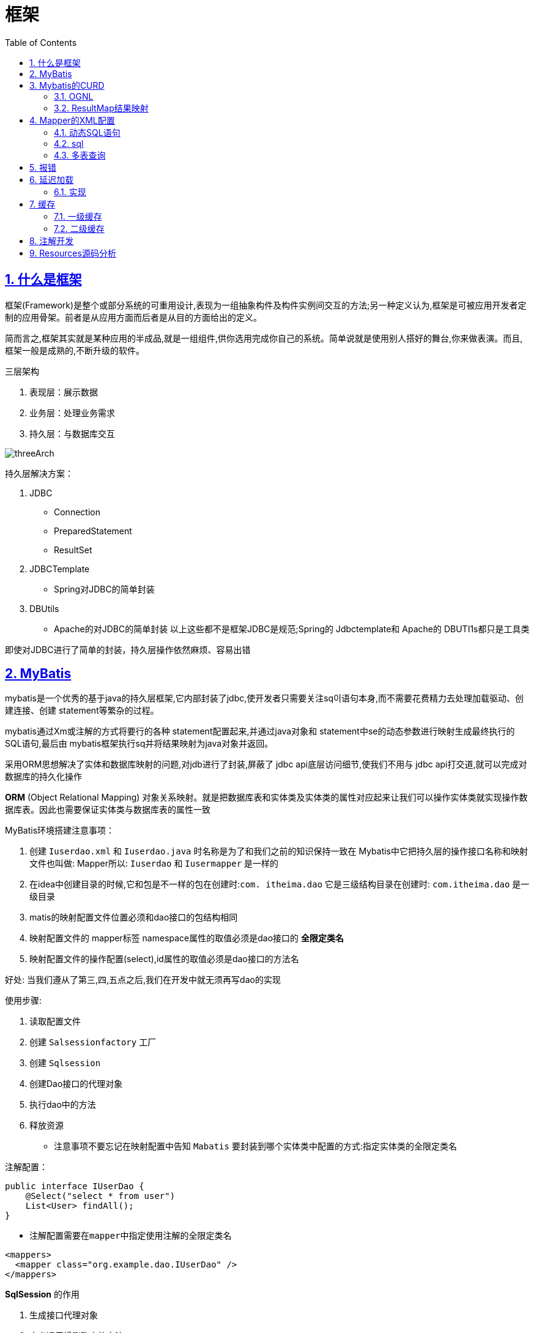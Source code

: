 = 框架
:toc: left
:toc-title: Table of Contents
:toclevels: 4
:sectnums:
:sectnumlevels: 3
:sectanchors:
:sectlinks:
:partnums:

== 什么是框架

框架(Framework)是整个或部分系统的可重用设计,表现为一组抽象构件及构件实例间交互的方法;另一种定义认为,框架是可被应用开发者定制的应用骨架。前者是从应用方面而后者是从目的方面给出的定义。

简而言之,框架其实就是某种应用的半成品,就是一组组件,供你选用完成你自己的系统。简单说就是使用别人搭好的舞台,你来做表演。而且,框架一般是成熟的,不断升级的软件。

三层架构

. 表现层：展示数据
. 业务层：处理业务需求
. 持久层：与数据库交互

image::image/threeArch.png[threeArch]

持久层解决方案：

. JDBC
** Connection
** PreparedStatement
** ResultSet
. JDBCTemplate
** Spring对JDBC的简单封装
. DBUtils
** Apache的对JDBC的简单封装 以上这些都不是框架JDBC是规范;Spring的 Jdbctemplate和 Apache的 DBUTI1s都只是工具类

即使对JDBC进行了简单的封装，持久层操作依然麻烦、容易出错

== MyBatis

mybatis是一个优秀的基于java的持久层框架,它内部封装了jdbc,使开发者只需要关注sq이语句本身,而不需要花费精力去处理加载驱动、创建连接、创建 statement等繁杂的过程。

mybatis通过Xm或注解的方式将要行的各种 statement配置起来,并通过java对象和 statement中se的动态参数进行映射生成最终执行的SQL语句,最后由 mybatis框架执行sq并将结果映射为java对象并返回。

采用ORM思想解决了实体和数据库映射的问题,对jdb进行了封装,屏蔽了 jdbc api底层访问细节,使我们不用与 jdbc api打交道,就可以完成对数据库的持久化操作

*ORM* (Object Relational Mapping) 对象关系映射。就是把数据库表和实体类及实体类的属性对应起来让我们可以操作实体类就实现操作数据库表。因此也需要保证实体类与数据库表的属性一致

MyBatis环境搭建注意事项：

. 创建 `Iuserdao.xml` 和 `Iuserdao.java` 时名称是为了和我们之前的知识保持一致在 Mybatis中它把持久层的操作接口名称和映射文件也叫做: Mapper所以: `Iuserdao` 和 `Iusermapper` 是一样的
. 在idea中创建目录的时候,它和包是不一样的包在创建时:``com.
itheima.dao`` 它是三级结构目录在创建时: `com.itheima.dao` 是一级目录
. matis的映射配置文件位置必须和dao接口的包结构相同
. 映射配置文件的 mapper标签 namespace属性的取值必须是dao接口的 *全限定类名*
. 映射配置文件的操作配置(select),id属性的取值必须是dao接口的方法名

好处: 当我们遵从了第三,四,五点之后,我们在开发中就无须再写dao的实现

使用步骤:

. 读取配置文件
. 创建 `Salsessionfactory` 工厂
. 创建 `Sqlsession`
. 创建Dao接口的代理对象
. 执行dao中的方法
. 释放资源
** 注意事项不要忘记在映射配置中告知 `Mabatis` 要封装到哪个实体类中配置的方式:指定实体类的全限定类名

注解配置：

[source,java]
----
public interface IUserDao {
    @Select("select * from user")
    List<User> findAll();
}
----

* 注解配置需要在``mapper``中指定使用注解的全限定类名

[source,xml]
----
<mappers>
  <mapper class="org.example.dao.IUserDao" />
</mappers>
----

**SqlSession** 的作用

. 生成接口代理对象
. 定义通用增删改查的方法



== Mybatis的CURD

. add
+
[source,java]
----
@Insert("insert into user(username,birthday,sex,address) values(#{username},#{birthday},#{sex},#{address})")
void addUser(User user);
----
+
image::image/addUser.png[image-20200701170352496]
+
[source,java]
----
@After
public void destroy() throws Exception {
    // Mybatis默认关闭自动提交事务，需要手动提交
    sqlSession.commit();
    sqlSession.close();
    inputStream.close();
}
----

. update
. delete: 只需要传入一个Integer，此时sql语句中的参数只需要写入一个占位符，无论叫什么名字都可以
. select one
. 模糊查询
. 返回插入id：`SelectKey`
** keyProperty：实体类属性名字
** keyColumn：数据库列名
** before：是否在查询语句之前执行
** resultType：返回值类型
** statement：sql语句

[source,java]
----
@Select("select * from user")
List<User> findAll();

@Insert("insert into user(username,birthday,sex,address) values(#{username},#{birthday},#{sex},#{address})")
@SelectKey(statement = {"select last_insert_id()"}, keyProperty = "id", keyColumn = "id", before = false, resultType = Integer.class)
void addUser(User user);

@Update("update user set username=#{username}, sex=#{sex}, birthday=#{birthday}, address=#{address} where id = #{id}")
void updateUser(User user);

@Delete("delete from user where id = #{id}")
void deleteUser(Integer id);

@Select("select * from user where id = #{id}")
User findById(Integer id);

@Select("select * from user where username like #{name}")
List<User> findByName(String name);
----

=== OGNL

____
object graphic navigation language 对象图导航语言
____

简单来说就是可以直接使用  ``user.username``获取``username``属性的值，而无需调用get方法，但必须使用规范的属性命名和规范的getter命名。

[source,java]
----
@Select("select * from user where username like #{user.username}")
List<User> findByQueryVo(QueryVo queryVo);

public class QueryVo {
    private User user;

    public QueryVo() {
    }

    public QueryVo(User user) {
        this.user = user;
    }

    public User getUser() {
        return user;
    }

    public void setUser(User user) {
        this.user = user;
    }
}
----

=== ResultMap结果映射

当实体类的属性与数据库表的列名不一致时，有几种办法可以解决

. 最快速的办法：更改SQL语句，起别名，在sql语句层面上使其对应具体的实体类
. 最简便的方法（注解开发）：
+
[source,java]
----
@Select("select * from user where id = #{id}")
@ResultMap(value = {"userMap"})
User findById(Integer id);
----

mapper映射：

[source,xml]
----
<?xml version="1.0" encoding="UTF-8"?>
<!DOCTYPE mapper
        PUBLIC "-//mybatis.org//DTD Mapper 3.0//EN"
        "http://mybatis.org/dtd/mybatis-3-mapper.dtd">
<!-- namespace指的是Dao接口类的全限定类名 -->
<mapper namespace="org.example.dao.IUserDao">
    <resultMap id="userMap" type="org.example.entiy.User">
        <!-- 主键 -->
        <id property="userId" column="id" />
        <result property="userSex" column="sex" />
    </resultMap>
</mapper>
----

这种办法使用起来更加简单，但是有一定的性能影响，因为查询完结果后，需要二次查找映射关系

== Mapper的XML配置

=== 动态SQL语句

. if
. where
. foreach

[source,xml]
----
<select id="findUserByCondition" parameterType="user" resultType="user">
    select * from user
    <where>
        <if test="username != null">
            and username = #{username}
        </if>

        <if test="sex != null">
            and sex = #{sex}
        </if>
    </where>
</select>

<select id="findUserInIds" parameterType="queryVo" resultType="user">
    select  * from user
    <where>
        <if test="list != null and list.size() > 0">
            <foreach collection="list" open="and id in(" close=")" item="id" separator=",">
                #{id}
            </foreach>
        </if>
    </where>
</select>
----

=== sql

这个元素可以用来定义可重用的 SQL 代码片段，以便在其它语句中使用。 参数可以静态地（在加载的时候）确定下来，并且可以在不同的 include 元素中定义不同的参数值。比如：

[source,xml]
----
<sql id="userColumns"> ${alias}.id,${alias}.username,${alias}.password </sql>
----

这个 SQL 片段可以在其它语句中使用，例如：

[source,xml]
----
<select id="selectUsers" resultType="map">
  select
    <include refid="userColumns"><property name="alias" value="t1"/></include>,
    <include refid="userColumns"><property name="alias" value="t2"/></include>
  from some_table t1
    cross join some_table t2
</select>
----

也可以在 include 元素的 refid 属性或内部语句中使用属性值，例如：

[source,xml]
----
<sql id="sometable">
  ${prefix}Table
</sql>

<sql id="someinclude">
  from
    <include refid="${include_target}"/>
</sql>

<select id="select" resultType="map">
  select
    field1, field2, field3
  <include refid="someinclude">
    <property name="prefix" value="Some"/>
    <property name="include_target" value="sometable"/>
  </include>
</select>
----

=== 多表查询

. 多对一

[source,xml]
----
<mapper namespace="example.dao.IAccountDao">

    <resultMap id="accountUserMap" type="account">
        <id property="id" column="aid" />
        <result property="uid" column="uid" />
        <result property="money" column="money" />

        <association property="user" column="uid">
            <id property="id" column="id"/>
            <result property="username" column="username" />
            <result property="birthday" column="birthday" />
            <result property="sex" column="sex" />
            <result property="address" column="address" />
        </association>
    </resultMap>

    <select id="findAll" resultMap="accountUserMap">
        select u.*,a.id as aid, a.uid, a.money from user u, account a where a.uid = u.id;
    </select>
</mapper>
----

* Account与User之间为多对一的关系：Account中的uid为User中的id
* 使用``association``属性配置user的结果映射
* ``SQL``语句使用了别名时，``resultMap``也需要更改对应的属性

. 一对多查询

[source,xml]
----
<mapper namespace="example.dao.IUserDao">

    <resultMap id="userAccountMap" type="user">
        <id property="id" column="id"/>
        <result property="birthday" column="birthday"/>
        <result property="sex" column="sex"/>
        <result property="username" column="username"/>
        <result property="address" column="address"/>

        <collecoolection property="accountList" ofType="account">
            <id property="id" column="aid" />
            <result property="uid" column="uid" />
            <result property="money" column="money" />
        </collection>

    </resultMap>

    <select id="findAll" resultMap="userAccountMap">
        select u.*,a.id aid, a.uid, a.money from user u left outer join account a on  u.id = a.uid
    </select>
</mapper>
----

[source,java]
----
public class User implements Serializable {
    private Integer id;
    private String username;
    private Date birthday;
    private String sex;
    private String address;

    private List<Account> accountList;
}
----

* User类中持有的Account属性为一个链表
* 在mapper中的resultMap中需要用``collecoolection``属性进行映射
* 注意结果映射中的名字冲突，使用别名

== 报错

[source,text]
----
Error parsing SQL Mapper Configuration. Cause: org.apache.ibatis.binding.BindingException: Type interface org.example.dao.IUserDao is already known to the MapperRegistry.
----

注意，在 *Mybatis* 的主配置文件中的mappers的映射中可能会造成多次注册mapper：

[source,java]
----
    <mappers>
        <mapper resource="org/example/mapper/UserMapper.xml" />
        <mapper class="org.example.dao.IUserDao"/>
        <!--        <package name="org.example.dao"/> -->
    </mappers>
----

原因：UserMapper.xml文件中已经有全限定类名的类 `IUserDao`，即已经被注册过一次，但是在下方的mapper中再次被注册，故报错，只需要删除下方的mapper即可

image::image/mapper映射错误.png[image-20200701205126189]

image::image/mapper映射错误2.png[image-20200701205143519]

== 延迟加载

问题：

. 在一对多中,当我们有一个用户,它有100个账户。在查询用户的时候,要不要把关联的账户查出来?
. 在查询账戶的时候,要不要把关联的用户查出来?

* 延迟加载：真正使用数据时才发起查询
* 立即加载：无论是否使用，调用即会立即加载

通常，来说一对多、多对多使用延迟加载，而一对一、多对一使用立即加载

=== 实现

需要注意的是，如果将SQL语句写成类似下面这样：

[source,sql]
----
select a.*,u.uid,u.username from account a left outer join user u on a.uid = u.id;
----

是没办法实现延迟加载的，因为这一条语句查询了两张表，怎么能实现延迟呢？

. 更改SQL语句
+
[source,xml]
----
<select id="findAll" resultMap="accountUserMap">
	select * from account
</select>
----

. 更改结果映射（resultMap）
+
[source,xml]
----
<resultMap id="accountUserMap" type="account">
    <id property="id" column="id" />
    <result property="uid" column="uid" />
    <result property="money" column="money" />

    <association property="user" column="uid" javaType="user" select="example.dao.IUserDao.findById">
    </association>
</resultMap>
----
+
重点时更改``association``标签，添加属性``select``

** select属性内容就是当延迟获取user信息时，需要调用的方法，而column属性内容则是能够唯一标识user的列值

+
[source,xml]
----
<select id="findById" resultType="user">
    select * from user where id = #{id}
</select>
----

. 运行结果
+
image::image/account延迟加载（半）.png[image-20200702121328637]
+
很明显，并没有实现延迟加载

. 完善配置
+
在``Mybatis``的主配置文件中，添加如下内容
+
[source,xml]
----
<settings>
    <!-- 延迟加载的全局开关。当开启时，所有关联对象都会延迟加载。 特定关联关系中可通过设置 fetchType 属性来覆盖该项的开关状态。 -->
    <setting name="lazyLoadingEnabled" value="true"/>
    <!-- 开启时，任一方法的调用都会加载该对象的所有延迟加载属性。 否则，每个延迟加载属性会按需加载（参考 lazyLoadTriggerMethods)。 -->
    <setting name="aggressiveLazyLoading" value="false"/>
</settings>
----

** 从3.4.1版本之后，实际上不需要特别指定``aggressiveLazyLoading``属性为``false``，因为默认值就是false
** https://mybatis.org/mybatis-3/zh/configuration.html#settings[具体的setting配置属性在此]

. 最终结果
+
image::image/account延迟加载.png[image-20200702122329960]

示例2：

[source,xml]
----
<resultMap id="userAccountMap" type="user">
    <!-- ............ -->
    <collection property="accountList" ofType="account" column="id" select="example.dao.IAccountDao.findAccountByUid">
    </collection>
</resultMap>
----

== 缓存

减少和数据库的交互次数，提高效率

何时使用：

. 经常查询
. 不易改变
. 数据正确与否对最终结果影响不大（例如：商品库存、银行汇率、股市牌价都不适合）

=== 一级缓存

[source,java]
----
@Test
public void testFindById() {
    User user1 = userDao.findById(43);
    System.out.println(user1);
    User user2 = userDao.findById(43);
    System.out.println(user2);
}
----

.sqlsession缓
image::image/sqlsession缓存.png[image-20200702133339958]

通过查看日志信息可以发现，实际只进行了一次数据库查询.

* 当sqlsession消失后缓存消失
* sqlsession.clearcache()可以清空缓存

image::image/清空sqlsession的缓存.png[image-20200702133707917]

=== 二级缓存

同一个``SqlSessionFactory``创建的``SqlSession``对象共享同一片缓存

[source,java]
----
    @Test
    public void testFindById() {
        User user1 = userDao.findById(43);
        System.out.println(user1);
        sqlSession.close();

//        sqlSession.clearCache();
        sqlSession = sqlSessionFactory.openSession();
        userDao = sqlSession.getMapper(IUserDao.class);

        User user2 = userDao.findById(43);
        System.out.println(user2);
    }
----

运行结果：

image::image/二级缓存运行测试.png[image-20200702171216820]

== 注解开发

延迟加载:

[source,java]
----
// 开启二级缓存
@CacheNamespace(blocking = true)
public interface IUserDao {

    /**
     * 查询所有操作
     */
    @Select("select * from user")
    @Results(value = {@Result(
            property = "accountList", column = "id",
            many = @Many(select = "example.dao.IAccountDao.findAccountByUid", fetchType = FetchType.EAGER))
    })
    List<User> findAll();

    User findById(int id);
}
----

== Resources源码分析

`getResourceAsStream`::
+
[source,java]
----
  public static InputStream getResourceAsStream(ClassLoader loader, String resource) throws IOException {
    InputStream in = classLoaderWrapper.getResourceAsStream(resource, loader);
    if (in == null) {
      throw new IOException("Could not find resource " + resource);
    }
    return in;
  }

  InputStream getResourceAsStream(String resource, ClassLoader[] classLoader) {
    for (ClassLoader cl : classLoader) {
      if (null != cl) {

        // try to find the resource as passed
        InputStream returnValue = cl.getResourceAsStream(resource);

        // now, some class loaders want this leading "/", so we'll add it and try again if we didn't find the resource
        if (null == returnValue) {
          returnValue = cl.getResourceAsStream("/" + resource);
        }

        if (null != returnValue) {
          return returnValue;
        }
      }
    }
    return null;
  }
----

Mybatis主要是使用 ``classLoaderWrapper`` 使得可以在不同的类加载器下寻找资源
